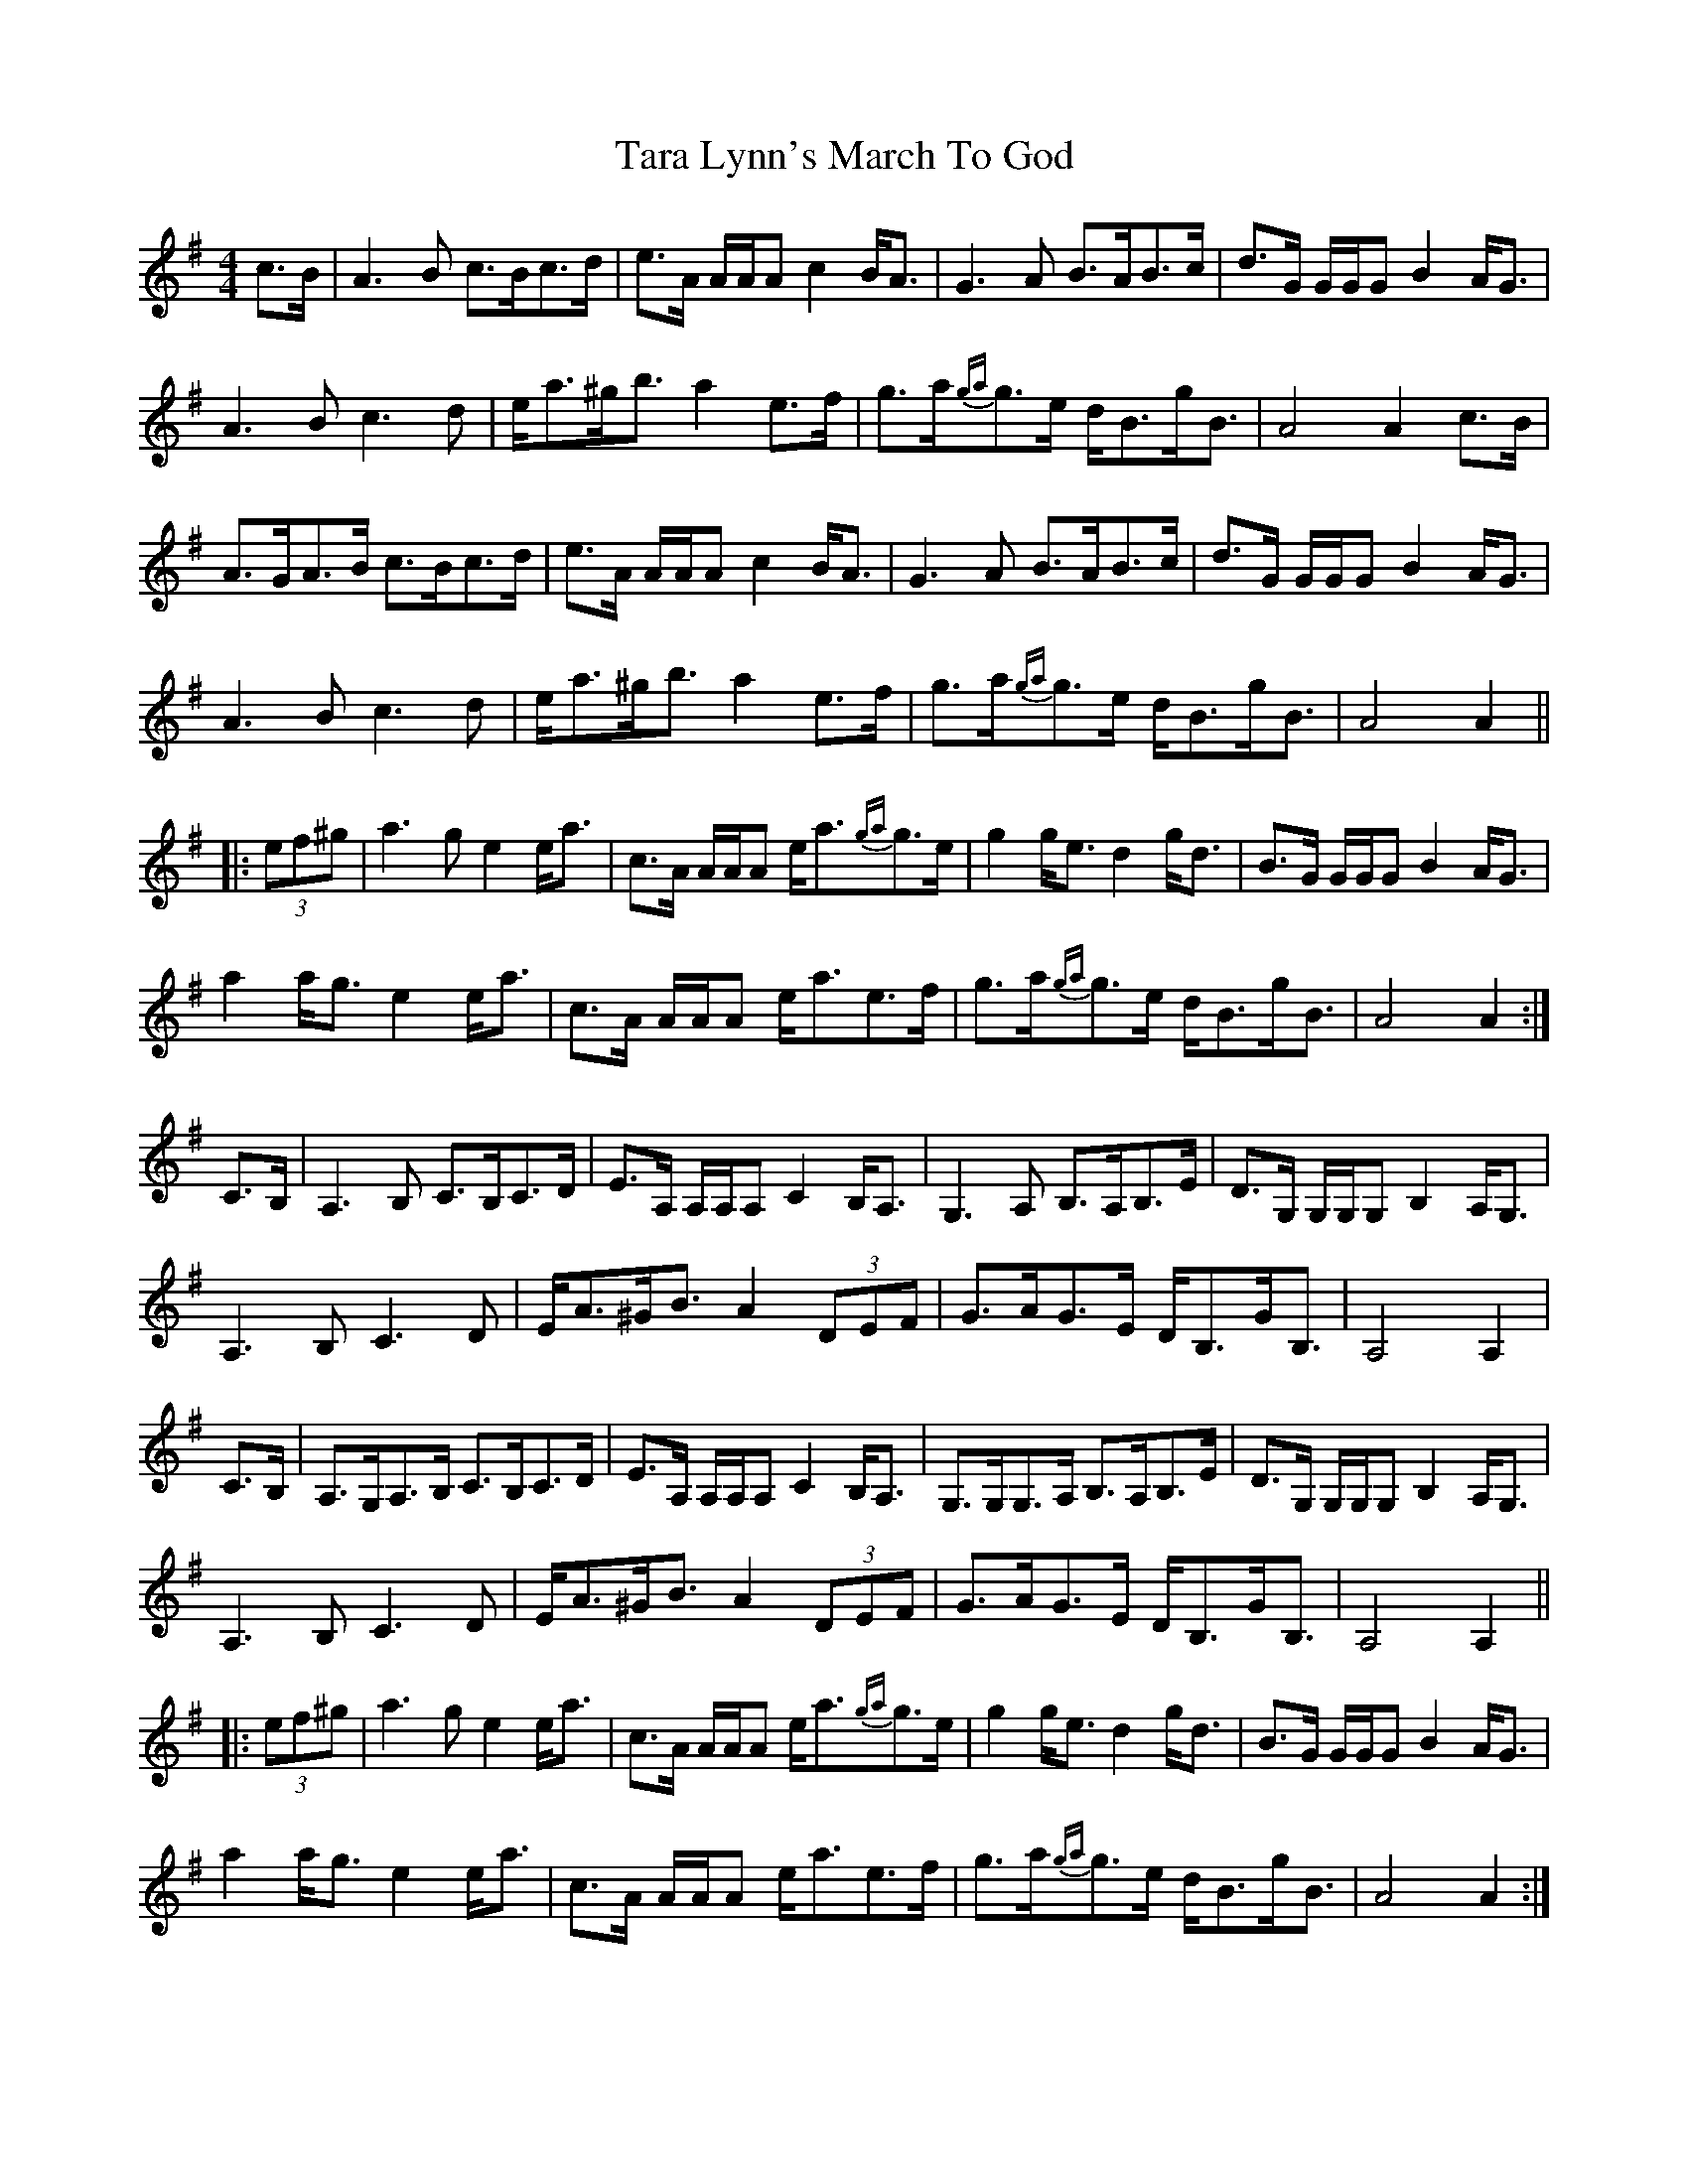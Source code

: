 X: 1
T: Tara Lynn's March To God
Z: Tate
S: http://thesession.org/tunes/12620#setting21233
R: strathspey
M: 4/4
L: 1/8
K: Ador
C: Lee Cremo
c>B|A3 B c>Bc>d|e>A A/A/A c2 B<A|G3 A B>AB>c|d>G G/G/G B2 A<G|
A3 B c3 d|e<a^g<b a2 e>f|g>a{ga}g>e d<Bg<B|A4 A2 c>B|
A>GA>B c>Bc>d|e>A A/A/A c2 B<A|G3 A B>AB>c|d>G G/G/G B2 A<G|
A3 B c3 d|e<a^g<b a2 e>f|g>a{ga}g>e d<Bg<B|A4 A2||
|:(3ef^g|a3 g e2 e<a|c>A A/A/A e<a{ga}g>e|g2 g<e d2 g<d|B>G G/G/G B2 A<G|
a2 a<g e2 e<a|c>A A/A/A e<ae>f|g>a{ga}g>e d<Bg<B|A4 A2:|
C>B,|A,3 B, C>B,C>D|E>A, A,/A,/A, C2 B,<A,|G,3 A, B,>A,B,>E|D>G, G,/G,/G, B,2 A,<G,|
A,3 B, C3 D|E<A^G<B A2 (3DEF|G>AG>E D<B,G<B,|A,4 A,2|
C>B,|A,>G,A,>B, C>B,C>D|E>A, A,/A,/A, C2 B,<A,|G,>G,G,>A, B,>A,B,>E|D>G, G,/G,/G, B,2 A,<G,|
A,3 B, C3 D|E<A^G<B A2 (3DEF|G>AG>E D<B,G<B,|A,4 A,2||
|:(3ef^g|a3 g e2 e<a|c>A A/A/A e<a{ga}g>e|g2 g<e d2 g<d|B>G G/G/G B2 A<G|
a2 a<g e2 e<a|c>A A/A/A e<ae>f|g>a{ga}g>e d<Bg<B|A4 A2:|
X: 2
T: Tara Lynn's March To God
Z: Tate
S: http://thesession.org/tunes/12620#setting21677
R: strathspey
M: 4/4
L: 1/8
K: Ador
C: Lee Cremo, arranged by Tate Pumfrey
(c<B)|A3 B c>Bc>d|e>A A/A/A c2 (B<A)|G3 A B>AB>c|d>G G/G/G B2 (A<G)|
{[GA]}[A3A3] B {B}c3 d|e<a^g<b a2 (e>f)|g>a{ga}g>e d<Bg<B|[A4A4] [A2A2] (c<B)|
A>GA>B c>Bc>d|e>A A/A/A c2 (B<A)|G3 A B>AB>c|d>G G/G/G B2 (A<G)|
{[GA]}[A3A3] B {B}c3 d|e<a^g<b a2 e>f|g>a{ga}g>e d<Bg<B|[A4A4] [A2A2]||
|:((3ef^g)|a3 g e2 (e<a)|c>A A/A/A e<a{ga}g>e|g2 (g<e) d2 (g<d)|B>G G/G/G B2 (A<G)|
a2 (a<g) e2 (e<a)|c>A A/A/A e<ae>f|g>a{ga}g>e d<Bg<B|[A4A4] [A2A2]:|
(C<B,)|A,3 B, C>B,C>D|E>A, A,/A,/A, C2 (B,<A,)|G,3 A, B,>A,B,<C|D>G, G,/G,/G, B,2 (A,<G,)|
A,3 B, {B,}C3 D|E<A^G<B A2 ((3DEF)|G>AG>E D<B,G<B,|A,4 A,2|
(C<B,)|A,>G,A,>B, C>B,C>D|E>A, A,/A,/A, C2 (B,<A,)|G,>G,G,>A, B,>A,B,<E|D>G, G,/G,/G, B,2 (A,<G,)|
{A,B,A,G,}A,3 B, {B,}C3 D|E<A^G<B A2 (3DEF|G>AG>E D<B,G<B,|A,4 A,2||
|:((3[eA][fA][^gA])|[a3A3] [gA] [e2A2] ([eA]<[aA])|c>A A/A/A e<a{ga}g>e|g2 (g<e) d2 (g<d)|B>G G/G/G B2 (A<G)|
[a2A2] ([aA]<[gA]) [e2A2] ([eA]<[aA])|c>A A/A/A e<ae>f|g>a{ga}g>e d<Bg<B|[A4A4] [A2A2]:|
X: 3
T: Tara Lynn's March To God
Z: Tate
S: http://thesession.org/tunes/12620#setting21713
R: strathspey
M: 4/4
L: 1/8
K: Ador
C: Lee Cremo, arranged by Tate Pumfrey
(c<B)|"Am"A3 B c>Bc>d|e>A A/A/A c2 (B<A)|"G"G3 A B>AB>c|d>G G/G/G B2 (A<G)|
"Am"{[GA]}[A3A3] B "C"{B}c3 d|"Am"e<a"E"^g<b "Am"a2 (e>f)|"G"g>a{ga}g>e d<Bg<B|"Am"[A4A4] [A2A2] (c<B)|
"Am"A>GA>B c>Bc>d|e>A A/A/A c2 (B<A)|"G"G3 A B>AB>c|d>G G/G/G B2 (A<G)|
"Am"{[GA]}[A3A3] B "C"{B}c3 d|"Am"e<a"E"^g<b "Am"a2 e>f|"G"g>a{ga}g>e d<Bg<B|"Am"[A4A4] [A2A2]||
|:((3ef^g)|"Am"a3 g e2 (e<a)|c>A A/A/A e<a{ga}g>e|"G"g3 e d2 (g<d)|B>G G/G/G B2 (A<G)|
"Am"a2 (a<g) e2 (e<a)|c>A A/A/A e<ae>f|"G"g>a{ga}g>e d<Bg<B|"Am"[A4A4] [A2A2]:|
(C<B,)|"Am"A,3 B, C>B,C>D|E>A, A,/A,/A, C2 (B,<A,)|"G"G,3 A, B,>A,B,>C|D>G, G,/G,/G, B,2 (A,<G,)|
"Am"A,3 B, "C"{B,}C3 D|"Am"E<A"E"^G<B "Am"A2 "D"((3DEF)|"G"G>AG>E D<B,G<B,|"Am"A,4 A,2|
(C<B,)|"Am"A,>G,A,>B, C>B,C>D|E>A, A,/A,/A, C2 (B,<A,)|"G"G,>G,G,>A, B,>A,B,<E|D>G, G,/G,/G, B,2 (A,<G,)|
"Am"{A,B,A,G,}A,3 B, "C"{B,}C3 D|"Am"E<A"E"^G<B "Am"A2 "D"(3DEF|"G"G>AG>E D<B,G<B,|"Am"A,4 A,2||
|:((3ef^g)|"Am"a3 g e2 (e<a)|c>A A/A/A e<a{ga}g>e|"G"g3 e d2 (g<d)|B>G G/G/G B2 (A<G)|
"Am"a2 (a<g) e2 (e<a)|c>A A/A/A e<ae>f|"G"g>a{ga}g>e d<Bg<B|"Am"[A4A4] [A2A2]:|
